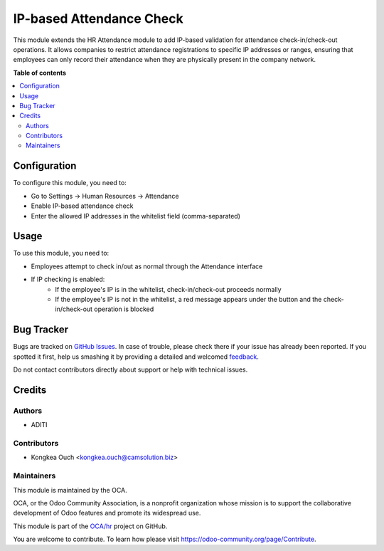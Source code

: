 =========================
IP-based Attendance Check
=========================

.. !!!!!!!!!!!!!!!!!!!!!!!!!!!!!!!!!!!!!!!!!!!!!!!!!!!!
   !! This file is generated by oca-gen-addon-readme !!
   !! changes will be overwritten.                   !!
   !!!!!!!!!!!!!!!!!!!!!!!!!!!!!!!!!!!!!!!!!!!!!!!!!!!!

.. |badge1| image:: https://img.shields.io/badge/maturity-Beta-yellow.png
    :target: https://odoo-community.org/page/development-status
    :alt: Beta
.. |badge2| image:: https://img.shields.io/badge/licence-AGPL--3-blue.png
    :target: http://www.gnu.org/licenses/agpl-3.0-standalone.html
    :alt: License: AGPL-3
.. |badge3| image:: https://img.shields.io/badge/github-OCA%2Fhr-lightgray.png?logo=github
    :target: https://github.com/OCA/hr/tree/16.0/hr_attendance_ip_check
    :alt: OCA/hr
.. |badge4| image:: https://img.shields.io/badge/weblate-Translate%20me-F47D42.png
    :target: https://translation.odoo-community.org/projects/hr-16-0/hr-16-0-hr_attendance_ip_check
    :alt: Translate me on Weblate
.. |badge5| image:: https://img.shields.io/badge/runbot-Try%20me-875A7B.png
    :target: https://runbot.odoo-community.org/runbot/hr/16.0
    :alt: Try me on Runbot

|badge1| |badge2| |badge3| |badge4| |badge5|

This module extends the HR Attendance module to add IP-based validation for attendance check-in/check-out operations.
It allows companies to restrict attendance registrations to specific IP addresses or ranges, ensuring that
employees can only record their attendance when they are physically present in the company network.

**Table of contents**

.. contents::
   :local:

Configuration
============

To configure this module, you need to:

* Go to Settings -> Human Resources -> Attendance
* Enable IP-based attendance check
* Enter the allowed IP addresses in the whitelist field (comma-separated)

Usage
=====

To use this module, you need to:

* Employees attempt to check in/out as normal through the Attendance interface
* If IP checking is enabled:
   * If the employee's IP is in the whitelist, check-in/check-out proceeds normally
   * If the employee's IP is not in the whitelist, a red message appears under the button
     and the check-in/check-out operation is blocked

Bug Tracker
==========

Bugs are tracked on `GitHub Issues <https://github.com/OCA/hr/issues>`_.
In case of trouble, please check there if your issue has already been reported.
If you spotted it first, help us smashing it by providing a detailed and welcomed
`feedback <https://github.com/OCA/hr/issues/new?body=module:%20hr_attendance_ip_check%0Aversion:%2016.0%0A%0A**Steps%20to%20reproduce**%0A-%20...%0A%0A**Current%20behavior**%0A%0A**Expected%20behavior**>`_.

Do not contact contributors directly about support or help with technical issues.

Credits
=======

Authors
~~~~~~~

* ADITI

Contributors
~~~~~~~~~~~~

* Kongkea Ouch <kongkea.ouch@camsolution.biz>

Maintainers
~~~~~~~~~~

This module is maintained by the OCA.

.. image:: https://odoo-community.org/logo.png
   :alt: Odoo Community Association
   :target: https://odoo-community.org

OCA, or the Odoo Community Association, is a nonprofit organization whose
mission is to support the collaborative development of Odoo features and
promote its widespread use.

This module is part of the `OCA/hr <https://github.com/OCA/hr/tree/16.0/hr_attendance_ip_check>`_ project on GitHub.

You are welcome to contribute. To learn how please visit https://odoo-community.org/page/Contribute.